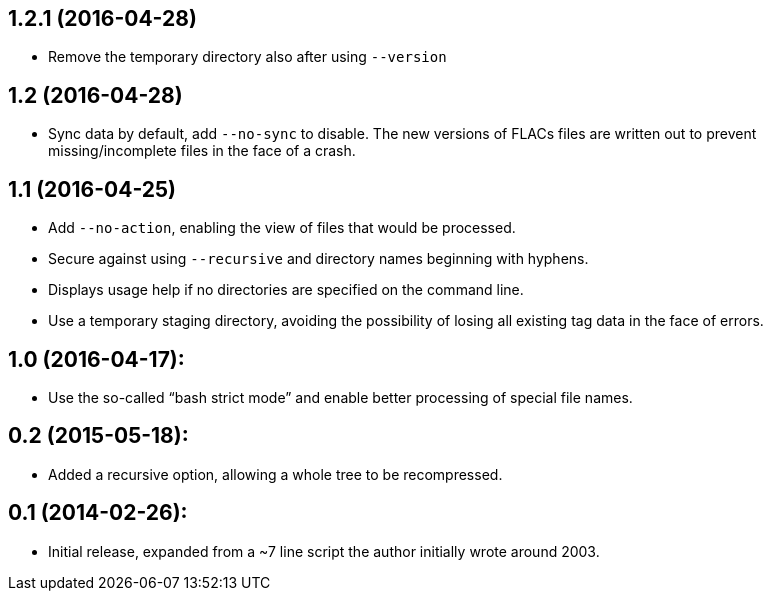 1.2.1 (2016-04-28)
------------------

  * Remove the temporary directory also after using `--version`

1.2 (2016-04-28)
----------------

  * Sync data by default, add `--no-sync` to disable.  The new
    versions of FLACs files are written out to prevent
    missing/incomplete files in the face of a crash.

1.1 (2016-04-25)
----------------

  * Add `--no-action`, enabling the view of files that would be
    processed.
  * Secure against using `--recursive` and directory names beginning
    with hyphens.
  * Displays usage help if no directories are specified on the command
    line.
  * Use a temporary staging directory, avoiding the possibility of
    losing all existing tag data in the face of errors.

1.0 (2016-04-17):
-----------------

  * Use the so-called “bash strict mode” and enable better processing
    of special file names.

0.2 (2015-05-18):
-----------------

  * Added a recursive option, allowing a whole tree to be
    recompressed.

0.1 (2014-02-26):
-----------------

  * Initial release, expanded from a ~7 line script the author
    initially wrote around 2003.
